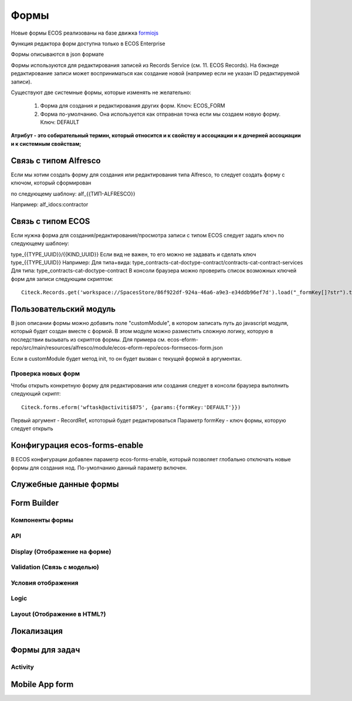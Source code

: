 ============
**Формы**
============

Новые формы ECOS реализованы на базе движка `formiojs <https://github.com/formio/formio.js>`_

Функция редактора форм доступна только в ECOS Enterprise

Формы описываются в json формате

Формы используются для редактирования записей из Records Service (см. 11. ECOS Records). На бэкэнде редактирование записи может восприниматься как создание новой (например если не указан ID редактируемой записи).

Существуют две системные формы, которые изменять не желательно:

	1) Форма для создания и редактирования других форм. Ключ: ECOS_FORM
	2) Форма по-умолчанию. Она используется как отправная точка если мы создаем новую форму. Ключ: DEFAULT
**Атрибут - это собирательный термин, который относится и к свойству и ассоциации и к дочерней ассоциации и к системным свойствам;**

Связь с типом Alfresco
----------------------
Если мы хотим создать форму для создания или редактирования типа Alfresco, то следует создать форму с ключом, который сформирован

по следующему шаблону: alf_{{ТИП-ALFRESCO}}

Например: alf_idocs:contractor

Связь с типом ECOS
------------------
Если нужна форма для создания/редактирования/просмотра записи с типом ECOS следует задать ключ по следующему шаблону:

type_{{TYPE_UUID}}/{{KIND_UUID}}
Если вид не важен, то его можно не задавать и сделать ключ type_{{TYPE_UUID}}
Например:
Для типа+вида: type_contracts-cat-doctype-contract/contracts-cat-contract-services
Для типа: type_contracts-cat-doctype-contract
В консоли браузера можно проверить список возможных ключей форм для записи следующим скриптом:

::

 Citeck.Records.get('workspace://SpacesStore/86f922df-924a-46a6-a9e3-e34ddb96ef7d').load("_formKey[]?str").then(console.log)

Пользовательский модуль
-----------------------
В json описании формы можно добавить поле "customModule", в котором записать путь до javascript модуля, который будет создан вместе с формой. В этом модуле можно разместить сложную логику, которую в последствии вызывать из скриптов формы. Для примера см. ecos-eform-repo/src/main/resources/alfresco/module/ecos-eform-repo/ecos-forms\ecos-form.json

Если в customModule будет метод init, то он будет вызван с текущей формой в аргументах.

Проверка новых форм
~~~~~~~~~~~~~~~~~~~
Чтобы открыть конкретную форму для редактирования или создания следует в консоли браузера выполнить следующий скрипт::

 Citeck.forms.eform('wftask@activiti$875', {params:{formKey:'DEFAULT'}})

Первый аргумент - RecordRef, кототорый будет редактироваться
Параметр formKey - ключ формы, которую следует открыть



Конфигурация ecos-forms-enable
------------------------------
В ECOS конфигурации добавлен параметр ecos-forms-enable, который позволяет глобально отключать новые формы для создания нод. По-умолчанию данный параметр включен.


Служебные данные формы
----------------------

Form Builder
------------

Компоненты формы
~~~~~~~~~~~~~~~~

API
~~~~~

Display (Отображение на форме)
~~~~~~~~~~~~~~~~~~~~~~~~~~~~~~~

Validation (Связь с моделью)
~~~~~~~~~~~~~~~~~~~~~~~~~~~~~~~~~~~~

Условия отображения
~~~~~~~~~~~~~~~~~~~~~~~

Logic
~~~~~~~~~~

Layout (Отображение в HTML?)
~~~~~~~~~~~~~~~~~~~~~~~~~~~~~

Локализация
------------

Формы для задач
----------------

Activity
~~~~~~~~~~

Mobile App form
---------------

